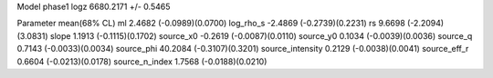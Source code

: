 Model phase1
logz            6680.2171 +/- 0.5465

Parameter            mean(68% CL)
ml                   2.4682 (-0.0989)(0.0700)
log_rho_s            -2.4869 (-0.2739)(0.2231)
rs                   9.6698 (-2.2094)(3.0831)
slope                1.1913 (-0.1115)(0.1702)
source_x0            -0.2619 (-0.0087)(0.0110)
source_y0            0.1034 (-0.0039)(0.0036)
source_q             0.7143 (-0.0033)(0.0034)
source_phi           40.2084 (-0.3107)(0.3201)
source_intensity     0.2129 (-0.0038)(0.0041)
source_eff_r         0.6604 (-0.0213)(0.0178)
source_n_index       1.7568 (-0.0188)(0.0210)
